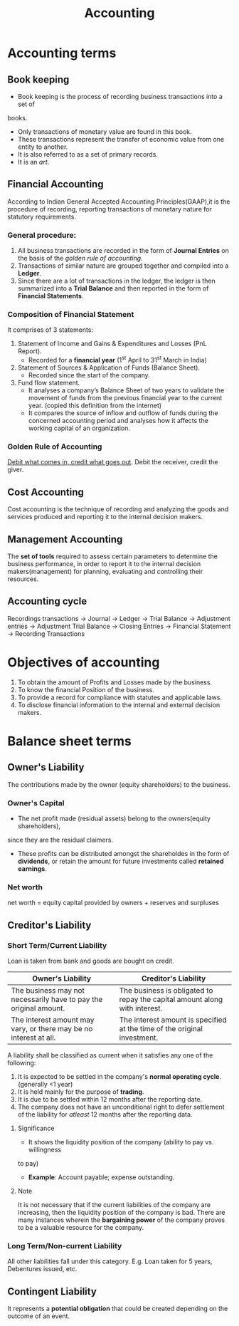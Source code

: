 #+TITLE: Accounting
#+AUTHOR:
#+OPTIONS: tex:t
#+STARTUP: latexpreview
#+latex_class_options: [a4paper, 12pt]
#+LATEX_HEADER: \pdfpkresolution=300
#+LATEX_HEADER: \usepackage[margin=1.5cm]{geometry}

* Accounting terms
** Book keeping
- Book keeping is the process of recording business transactions into a set of
books.
- Only transactions of monetary value are found in this book.
- These transactions represent the transfer of economic value from one entity to
  another.
- It is also referred to as a set of primary records.
- It is an /art/.
** Financial Accounting
According to Indian General Accepted Accounting Principles(GAAP),it is the
procedure of recording, reporting transactions of monetary nature for statutory
requirements.
*** General procedure:
1. All business transactions are recorded in the form of *Journal Entries* on the
   basis of the [[Golden Rule of Accounting][golden rule of accounting]].
2. Transactions of similar nature are grouped together and compiled into a *Ledger*.
3. Since there are a lot of transactions in the ledger, the ledger is then
   summarized into a *Trial Balance* and then reported in the form of *Financial Statements*.
*** Composition of Financial Statement
It comprises of 3 statements:
1. Statement of Income and Gains & Expenditures and Losses (PnL Report).
   - Recorded for a *financial year* (1^{st} April to 31^{st} March in India)
2. Statement of Sources & Application of Funds (Balance Sheet).
   - Recorded since the start of the company.
3. Fund flow statement.
   - It analyses a company’s Balance Sheet of two years to validate the movement
     of funds from the previous financial year to the current year. (copied this
     definition from the internet)
   - It compares the source of inflow and outflow of funds during the concerned
     accounting period and analyses how it affects the working
     capital of an organization.
*** Golden Rule of Accounting
_Debit what comes in, credit what goes out_.
Debit the receiver, credit the giver.
** Cost Accounting
Cost accounting is the technique of recording and analyzing the goods and services
produced and reporting it to the internal decision makers.
** Management Accounting
The *set of tools* required to assess certain parameters to determine the business
performance, in order to report it to the internal decision makers(management)
for planning, evaluating and controlling their resources.
** Accounting cycle
Recordings transactions \to Journal \to Ledger \to Trial Balance \to Adjustment entries \to
Adjustment Trial Balance \to Closing Entries \to Financial Statement \to Recording Transactions

* Objectives of accounting
1. To obtain the amount of Profits and Losses made by the business.
2. To know the financial Position of the business.
3. To provide a record for compliance with statutes and applicable laws.
4. To disclose financial information to the internal and external decision makers.
* Balance sheet terms
** Owner's Liability
The contributions made by the owner (equity shareholders) to the business.
*** Owner's Capital
- The net profit made (residual assets) belong to the owners(equity shareholders),
since they are the residual claimers.
- These profits can be distributed amongst the shareholdes in the form of *dividends*,
  or retain the amount for future investments called *retained earnings*.
*** Net worth
net worth = equity capital provided by owners + reserves and surpluses
** Creditor's Liability
*** Short Term/Current Liability
Loan is taken from bank and goods are bought on credit.
|-------------------------------------------------------------------+----------------------------------------------------------------------------|
| *Owner's Liability*                                                 | *Creditor's Liability*                                                       |
|-------------------------------------------------------------------+----------------------------------------------------------------------------|
| The business may not necessarily have to pay the original amount. | The business is obligated to repay the capital amount along with interest. |
|-------------------------------------------------------------------+----------------------------------------------------------------------------|
| The interest amount may vary, or there may be no interest at all. | The interest amount is specified at  the time of the original investment.  |
|-------------------------------------------------------------------+----------------------------------------------------------------------------|
A liability shall be classified as current when it satisfies any one of the following:
1. It is expected to be settled in the company's *normal operating cycle*. (generally <1 year)
2. It is held mainly for the purpose of *trading*.
3. It is due to be settled within 12 months after the reporting date.
4. The company does not have an unconditional right to defer settlement of the
   liability for /atleast/ 12 months after the reporting data.
**** Significance
- It shows the liquidity position of the company (ability to pay vs. willingness
to pay)
- *Example*: Account payable; expense outstanding.
**** Note
It is not necessary that if the current liabilities of the company are increasing,
then the liquidity position of the company is bad. There are many instances
wherein the *bargaining power* of the company proves to be a valuable resource for
the company.
*** Long Term/Non-current Liability
All other liabilities fall under this category. E.g. Loan taken for 5 years,
Debentures issued, etc.

** Contingent Liability
It represents a *potential obligation* that could be created depending on the
outcome of an event.
